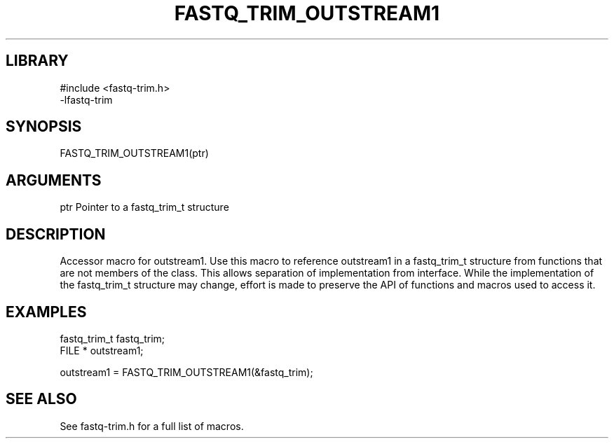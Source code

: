 \" Generated by ./auto-gen-get-set
.TH FASTQ_TRIM_OUTSTREAM1 3

.SH LIBRARY
.nf
.na
#include <fastq-trim.h>
-lfastq-trim
.ad
.fi

\" Convention:
\" Underline anything that is typed verbatim - commands, etc.
.SH SYNOPSIS
.PP
.nf 
.na
FASTQ_TRIM_OUTSTREAM1(ptr)
.ad
.fi

.SH ARGUMENTS
.nf
.na
ptr             Pointer to a fastq_trim_t structure
.ad
.fi

.SH DESCRIPTION

Accessor macro for outstream1.  Use this macro to reference outstream1 in
a fastq_trim_t structure from functions that are not members of the class.
This allows separation of implementation from interface.  While the
implementation of the fastq_trim_t structure may change, effort is made to
preserve the API of functions and macros used to access it.

.SH EXAMPLES

.nf
.na
fastq_trim_t    fastq_trim;
FILE *          outstream1;

outstream1 = FASTQ_TRIM_OUTSTREAM1(&fastq_trim);
.ad
.fi

.SH SEE ALSO

See fastq-trim.h for a full list of macros.
